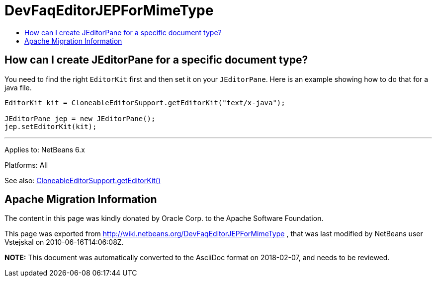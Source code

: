 // 
//     Licensed to the Apache Software Foundation (ASF) under one
//     or more contributor license agreements.  See the NOTICE file
//     distributed with this work for additional information
//     regarding copyright ownership.  The ASF licenses this file
//     to you under the Apache License, Version 2.0 (the
//     "License"); you may not use this file except in compliance
//     with the License.  You may obtain a copy of the License at
// 
//       http://www.apache.org/licenses/LICENSE-2.0
// 
//     Unless required by applicable law or agreed to in writing,
//     software distributed under the License is distributed on an
//     "AS IS" BASIS, WITHOUT WARRANTIES OR CONDITIONS OF ANY
//     KIND, either express or implied.  See the License for the
//     specific language governing permissions and limitations
//     under the License.
//

= DevFaqEditorJEPForMimeType
:jbake-type: wiki
:jbake-tags: wiki, devfaq, needsreview
:jbake-status: published
:keywords: Apache NetBeans wiki DevFaqEditorJEPForMimeType
:description: Apache NetBeans wiki DevFaqEditorJEPForMimeType
:toc: left
:toc-title:
:syntax: true

== How can I create JEditorPane for a specific document type?

You need to find the right `EditorKit` first and then set it on your `JEditorPane`. Here is an example showing how to do that for a java file.

[source,java]
----

EditorKit kit = CloneableEditorSupport.getEditorKit("text/x-java");

JEditorPane jep = new JEditorPane();
jep.setEditorKit(kit);
----

---

Applies to: NetBeans 6.x

Platforms: All

See also:
link:https://bits.netbeans.org/dev/javadoc/org-openide-text/org/openide/text/CloneableEditorSupport.html#getEditorKit(java.lang.String)[CloneableEditorSupport.getEditorKit()]

== Apache Migration Information

The content in this page was kindly donated by Oracle Corp. to the
Apache Software Foundation.

This page was exported from link:http://wiki.netbeans.org/DevFaqEditorJEPForMimeType[http://wiki.netbeans.org/DevFaqEditorJEPForMimeType] , 
that was last modified by NetBeans user Vstejskal 
on 2010-06-16T14:06:08Z.


*NOTE:* This document was automatically converted to the AsciiDoc format on 2018-02-07, and needs to be reviewed.
